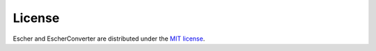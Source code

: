 License
-------

Escher and EscherConverter are distributed under the `MIT license`_.

.. _`MIT license`: https://github.com/zakandrewking/escher/blob/master/LICENSE
